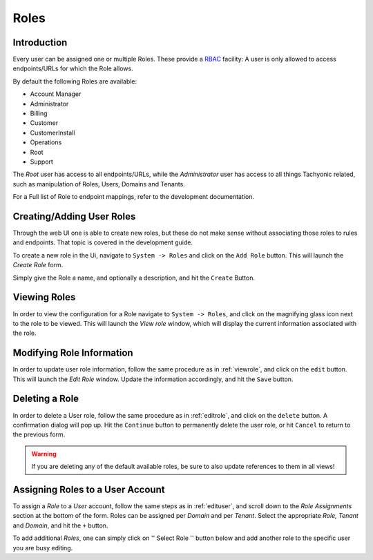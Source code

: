 .. _roles:

Roles
=====

Introduction
------------
Every user can be assigned one or multiple Roles. These provide a `RBAC <https://en.wikipedia.org/wiki/Role-based_access_control>`_
facility: A user is only allowed to access endpoints/URLs for which the Role allows.

By default the following Roles are available:

* Account Manager
* Administrator
* Billing
* Customer
* CustomerInstall
* Operations
* Root
* Support

The *Root* user has access to all endpoints/URLs, while the *Administrator* user has access to all
things Tachyonic related, such as manipulation of Roles, Users, Domains and Tenants.

For a Full list of Role to endpoint mappings, refer to the development documentation.

Creating/Adding User Roles
--------------------------
Through the web UI one is able to create new roles, but these do not make sense without associating those roles to rules and endpoints.
That topic is covered in the development guide.

To create a new role in the Ui, navigate to ``System -> Roles`` and click on the ``Add Role`` button. This will launch the *Create Role* form.

.. image:: /_static/img/view_roles.png

Simply give the Role a name, and optionally a description, and hit the ``Create`` Button.

.. image:: /_static/img/add_role.png

.. _viewrole:

Viewing Roles
-------------
In order to view the configuration for a Role navigate to ``System -> Roles``, and click on the magnifying glass icon next to the
role to be viewed. This will launch the *View role* window, which will display the current information associated with the role.

.. image:: /_static/img/view_role_info.png

.. _editrole:

Modifying Role Information
--------------------------
In order to update user role information, follow the same procedure as in :ref:`viewrole`, and click on
the ``edit`` button. This will launch the *Edit Role* window. Update the information accordingly, and hit the ``Save`` button.

.. image:: /_static/img/edit_role.png

Deleting a Role
---------------
In order to delete a User role, follow the same procedure as in :ref:`editrole`, and click on
the ``delete`` button. A confirmation dialog will pop up. Hit the ``Continue`` button to permanently delete the user
role, or hit ``Cancel`` to return to the previous form.

.. image:: /_static/img/delete_role.png

.. WARNING::
   If you are deleting any of the default available roles, be sure to also update references to them in all views!

Assigning Roles to a User Account
---------------------------------
To assign a *Role* to a *User* account, follow the same steps as in :ref:`edituser`, and scroll down to the *Role
Assignments* section at the bottom of the form. Roles can be assigned per *Domain* and per *Tenant*. Select the
appropriate *Role, Tenant* and *Domain*, and hit the ``+`` button.

.. image:: /_static/img/roles.png

To add additional *Roles*, one can simply click on '' Select Role '' button below and add another role to the specific user you are busy editing.
